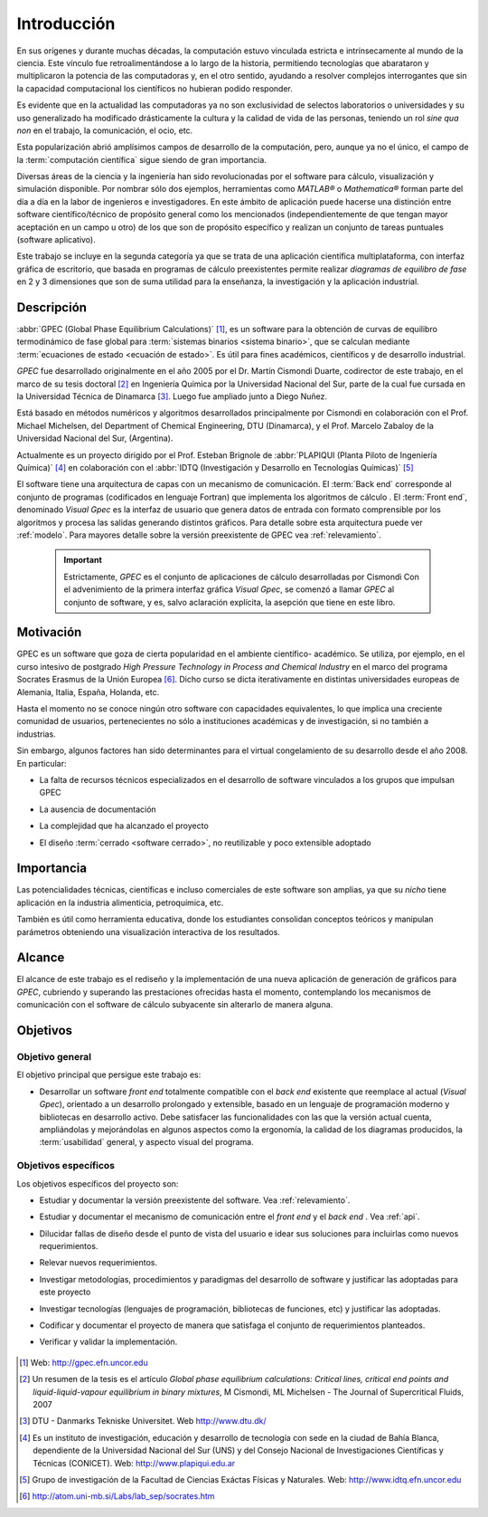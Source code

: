 .. _intro:

*************
Introducción
*************


En sus orígenes y durante muchas décadas, la computación estuvo vinculada
estricta e intrínsecamente al mundo de la ciencia. Este vínculo fue 
retroalimentándose a lo largo de la historia, permitiendo tecnologías que 
abarataron y multiplicaron la potencia de las computadoras y, en el otro sentido, 
ayudando a resolver complejos interrogantes que sin la capacidad computacional los 
científicos no hubieran podido responder. 

Es evidente que en la actualidad las computadoras ya no son exclusividad de 
selectos laboratorios o universidades y su uso generalizado ha modificado 
drásticamente la cultura y la calidad de vida de las personas, teniendo un rol
*sine qua non* en el trabajo, la comunicación, el ocio, etc. 

Esta popularización abrió amplísimos campos de desarrollo de la computación, 
pero, aunque ya no el único, el campo de la :term:`computación científica` sigue 
siendo de gran importancia. 

Diversas áreas de la ciencia y la ingeniería han 
sido revolucionadas por el software para cálculo, visualización 
y simulación disponible. Por nombrar sólo dos ejemplos, 
herramientas como *MATLAB®* o *Mathematica®* 
forman parte del día a día en la labor de ingenieros e investigadores. En este 
ámbito de aplicación puede hacerse una distinción entre software científico/técnico 
de propósito general como los mencionados (independientemente de que 
tengan mayor aceptación en un campo u otro) de los que son 
de propósito específico y realizan un conjunto de tareas puntuales (software aplicativo).

Este trabajo se incluye en la segunda categoría ya que se trata de una aplicación 
científica multiplataforma, con interfaz gráfica de escritorio, que basada en programas de 
cálculo preexistentes permite realizar *diagramas de equilibro de fase* en 2 y 3 dimensiones 
que son de suma utilidad para la enseñanza, la investigación y la aplicación
industrial.


Descripción
===========

:abbr:`GPEC (Global Phase Equilibrium Calculations)` [#]_, es un software para la  
obtención de curvas de equilibro termodinámico de fase global  
para :term:`sistemas binarios <sistema binario>`, que se calculan mediante 
:term:`ecuaciones de estado <ecuación de estado>`. 
Es útil para fines académicos, científicos y de desarrollo industrial. 

*GPEC* fue desarrollado originalmente en el año 2005 por el Dr. Martín Cismondi Duarte, codirector de este trabajo, en el marco de su tesis doctoral [#]_ en Ingeniería Química por la Universidad 
Nacional del Sur, parte de la cual fue cursada en la Universidad Técnica de Dinamarca [#]_. Luego fue ampliado junto a Diego Nuñez.

Está basado en métodos numéricos y algoritmos desarrollados principalmente por Cismondi 
en colaboración con el Prof. Michael Michelsen, del Department of Chemical Engineering, 
DTU (Dinamarca), y el Prof. Marcelo Zabaloy de la Universidad Nacional del Sur, 
(Argentina). 

Actualmente es un proyecto dirigido por el Prof. Esteban Brignole de 
:abbr:`PLAPIQUI (Planta Piloto de Ingeniería Química)` [#]_
en colaboración con el :abbr:`IDTQ (Investigación y Desarrollo en Tecnologías Químicas)` [#]_ 

El software tiene una arquitectura de capas con un mecanismo de comunicación. 
El :term:`Back end` corresponde al conjunto de programas (codificados en lenguaje Fortran) que implementa los algoritmos
de cálculo . El :term:`Front end`, denominado *Visual Gpec* es la interfaz 
de usuario que genera datos de entrada con formato comprensible por los algoritmos
y procesa las salidas generando distintos gráficos. Para detalle sobre esta arquitectura
puede ver :ref:`modelo`. Para mayores detalle sobre la versión preexistente de GPEC vea :ref:`relevamiento`.


     .. important::
    
        Estrictamente, *GPEC* es el conjunto de aplicaciones de cálculo 
        desarrolladas por Cismondi
        Con el advenimiento de la primera interfaz gráfica *Visual Gpec*, se comenzó a 
        llamar *GPEC* al conjunto de software, y es, salvo
        aclaración explícita, la asepción que tiene en este libro. 





Motivación
==========

GPEC es un software que goza de cierta popularidad en el ambiente científico- 
académico. Se utiliza, por ejemplo, en el curso intesivo de postgrado *High Pressure Technology in 
Process and Chemical Industry* en el marco del programa Socrates Erasmus de la Unión Europea [#]_. 
Dicho curso se dicta iterativamente en distintas universidades europeas de Alemania, 
Italia, España, Holanda, etc. 

Hasta el momento no se conoce ningún otro software con capacidades equivalentes, 
lo que implica una creciente comunidad de usuarios, pertenecientes no sólo a instituciones académicas y de investigación, si no también a industrias.

Sin embargo, algunos factores han sido determinantes para el virtual congelamiento de su desarrollo
desde el año 2008. En particular:

* La falta de recursos técnicos especializados en el desarrollo de software
  vinculados a los grupos que impulsan GPEC

* La ausencia de documentación 

* La complejidad que ha alcanzado el proyecto 

* El diseño :term:`cerrado <software cerrado>`, no reutilizable y 
  poco extensible adoptado

    .. seealso:: :ref:`problemas`
        

Importancia 
===========

Las potencialidades técnicas, científicas e incluso comerciales de este software
son amplias, ya que su *nicho* tiene aplicación en la industria alimenticia, 
petroquímica, etc. 

También es útil como herramienta educativa, donde los estudiantes consolidan
conceptos teóricos y manipulan parámetros obteniendo una visualización interactiva
de los resultados.

    .. seealso::  Para un detalle sobre este aspecto vea :ref:`aplicacion`


Alcance
=======

El alcance de este trabajo es el rediseño y la implementación de una nueva aplicación
de generación de gráficos para *GPEC*, cubriendo y superando las prestaciones ofrecidas 
hasta el momento, contemplando los mecanismos de comunicación con el software de cálculo
subyacente sin alterarlo de manera alguna.


Objetivos
=========

Objetivo general
----------------

El objetivo principal que persigue este trabajo es:

* Desarrollar un software *front end* totalmente compatible con el *back end*
  existente que reemplace al actual (*Visual Gpec*), orientado a un desarrollo
  prolongado y extensible, basado en un lenguaje de programación moderno y bibliotecas
  en desarrollo activo. 
  Debe satisfacer las funcionalidades con las que 
  la versión actual cuenta, ampliándolas y mejorándolas en algunos aspectos como 
  la ergonomía, la calidad de los diagramas producidos, 
  la :term:`usabilidad` general, y aspecto visual del programa.

Objetivos específicos
----------------------

Los objetivos específicos del proyecto son:

* Estudiar y documentar la versión preexistente del software. Vea :ref:`relevamiento`.

* Estudiar y documentar el mecanismo de comunicación entre el *front end* y el 
  *back end* . Vea :ref:`api`. 

* Dilucidar fallas de diseño desde el punto de vista del usuario
  e idear sus soluciones para incluirlas como nuevos requerimientos.

* Relevar nuevos requerimientos.

* Investigar metodologías, procedimientos y paradigmas del desarrollo de software
  y justificar las adoptadas para este proyecto

* Investigar tecnologías (lenguajes de programación, bibliotecas de funciones, 
  etc) y justificar las adoptadas. 

* Codificar y documentar el proyecto de manera que satisfaga el conjunto
  de requerimientos planteados.

* Verificar y validar la implementación. 


    .. seealso::
            
        :ref:`requerimientos`




.. [#] Web: http://gpec.efn.uncor.edu

.. [#] Un resumen de la tesis es el artículo *Global phase equilibrium calculations: Critical lines,
       critical end points and liquid-liquid-vapour equilibrium in binary mixtures*, M Cismondi, ML Michelsen - The Journal of Supercritical Fluids, 2007

.. [#] DTU - Danmarks Tekniske Universitet. Web http://www.dtu.dk/

.. [#] Es un instituto de investigación, educación y desarrollo de tecnología 
       con sede en la ciudad de Bahía Blanca, dependiente de la Universidad 
       Nacional del Sur (UNS) y del Consejo Nacional de Investigaciones Científicas 
       y Técnicas (CONICET). Web: http://www.plapiqui.edu.ar

.. [#] Grupo de investigación de la Facultad de Ciencias Exáctas Físicas
       y Naturales. Web: http://www.idtq.efn.uncor.edu

.. [#] http://atom.uni-mb.si/Labs/lab_sep/socrates.htm


